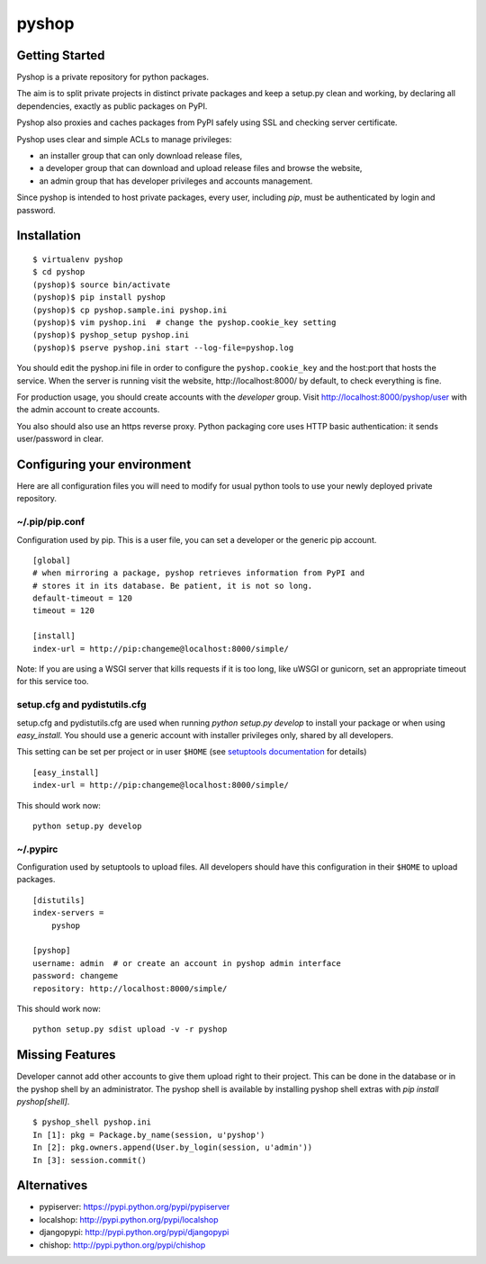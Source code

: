 pyshop
======

.. image:: https://travis-ci.org/mardiros/pyshop.png?branch=master
   :target: https://travis-ci.org/mardiros/pyshop

Getting Started
---------------

Pyshop is a private repository for python packages.

The aim is to split private projects in distinct private packages and keep a
setup.py clean and working, by declaring all dependencies, exactly as public
packages on PyPI.

Pyshop also proxies and caches packages from PyPI safely using SSL and checking server
certificate.

Pyshop uses clear and simple ACLs to manage privileges:

-   an installer group that can only download release files,
-   a developer group that can download and upload release files and browse the
    website,
-   an admin group that has developer privileges and accounts management.

Since pyshop is intended to host private packages, every user, including *pip*,
must be authenticated by login and password.

Installation
------------

::

    $ virtualenv pyshop
    $ cd pyshop
    (pyshop)$ source bin/activate
    (pyshop)$ pip install pyshop
    (pyshop)$ cp pyshop.sample.ini pyshop.ini
    (pyshop)$ vim pyshop.ini  # change the pyshop.cookie_key setting
    (pyshop)$ pyshop_setup pyshop.ini
    (pyshop)$ pserve pyshop.ini start --log-file=pyshop.log

You should edit the pyshop.ini file in order to configure the
``pyshop.cookie_key`` and the host:port that hosts the service. When the server
is running visit the website, http://localhost:8000/ by default, to check
everything is fine.

For production usage, you should create accounts with the *developer* group.
Visit http://localhost:8000/pyshop/user with the admin account to create
accounts.

You also should also use an https reverse proxy. Python packaging core uses
HTTP basic authentication: it sends user/password in clear.

Configuring your environment
----------------------------

Here are all configuration files you will need to modify for usual python tools
to use your newly deployed private repository.

~/.pip/pip.conf
~~~~~~~~~~~~~~~

Configuration used by pip. This is a user file, you can set a developer or
the generic pip account.

::

    [global]
    # when mirroring a package, pyshop retrieves information from PyPI and
    # stores it in its database. Be patient, it is not so long.
    default-timeout = 120
    timeout = 120

    [install]
    index-url = http://pip:changeme@localhost:8000/simple/


Note:
If you are using a WSGI server that kills requests if it is too long, like
uWSGI or gunicorn, set an appropriate timeout for this service too.

setup.cfg and pydistutils.cfg
~~~~~~~~~~~~~~~~~~~~~~~~~~~~~

setup.cfg and pydistutils.cfg are used when running *python setup.py develop*
to install your package or when using *easy_install*. You should use a generic
account with installer privileges only, shared by all developers.

This setting can be set per project or in user ``$HOME`` (see
`setuptools documentation`_ for details)

.. _`setuptools documentation`:  https://pythonhosted.org/setuptools/easy_install.html#configuration-files

::

    [easy_install]
    index-url = http://pip:changeme@localhost:8000/simple/

This should work now::

    python setup.py develop

~/.pypirc
~~~~~~~~~

Configuration used by setuptools to upload files.
All developers should have this configuration in their ``$HOME`` to upload
packages.

::

    [distutils]
    index-servers =
        pyshop

    [pyshop]
    username: admin  # or create an account in pyshop admin interface
    password: changeme
    repository: http://localhost:8000/simple/

This should work now::

    python setup.py sdist upload -v -r pyshop

Missing Features
----------------

Developer cannot add other accounts to give them upload right to their project.
This can be done in the database or in the pyshop shell by an administrator.
The pyshop shell is available by installing pyshop shell extras with *pip
install pyshop[shell]*.

::

    $ pyshop_shell pyshop.ini
    In [1]: pkg = Package.by_name(session, u'pyshop')
    In [2]: pkg.owners.append(User.by_login(session, u'admin'))
    In [3]: session.commit()

Alternatives
------------

- pypiserver: https://pypi.python.org/pypi/pypiserver
- localshop: http://pypi.python.org/pypi/localshop
- djangopypi: http://pypi.python.org/pypi/djangopypi
- chishop: http://pypi.python.org/pypi/chishop

